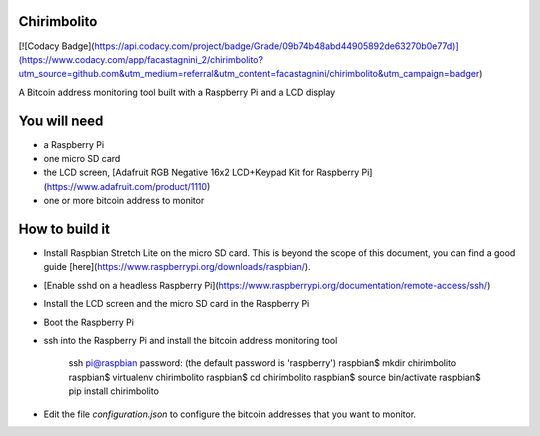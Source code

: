 Chirimbolito
============

[![Codacy Badge](https://api.codacy.com/project/badge/Grade/09b74b48abd44905892de63270b0e77d)](https://www.codacy.com/app/facastagnini_2/chirimbolito?utm_source=github.com&utm_medium=referral&utm_content=facastagnini/chirimbolito&utm_campaign=badger)

A Bitcoin address monitoring tool built with a Raspberry Pi and a LCD display

You will need
=============

-   a Raspberry Pi
-   one micro SD card
-   the LCD screen, [Adafruit RGB Negative 16x2 LCD+Keypad Kit for Raspberry Pi](https://www.adafruit.com/product/1110)
-   one or more bitcoin address to monitor

How to build it
===============

-   Install Raspbian Stretch Lite on the micro SD card. This is beyond the scope of this document, you can find a good guide [here](https://www.raspberrypi.org/downloads/raspbian/).
-   [Enable sshd on a headless Raspberry Pi](https://www.raspberrypi.org/documentation/remote-access/ssh/)
-   Install the LCD screen and the micro SD card in the Raspberry Pi
-   Boot the Raspberry Pi
-   ssh into the Raspberry Pi and install the bitcoin address monitoring tool

        ssh pi@raspbian
        password: (the default password is 'raspberry')
        raspbian$ mkdir chirimbolito
        raspbian$ virtualenv chirimbolito
        raspbian$ cd chirimbolito
        raspbian$ source bin/activate
        raspbian$ pip install chirimbolito

-   Edit the file `configuration.json` to configure the bitcoin addresses that you want to monitor.
